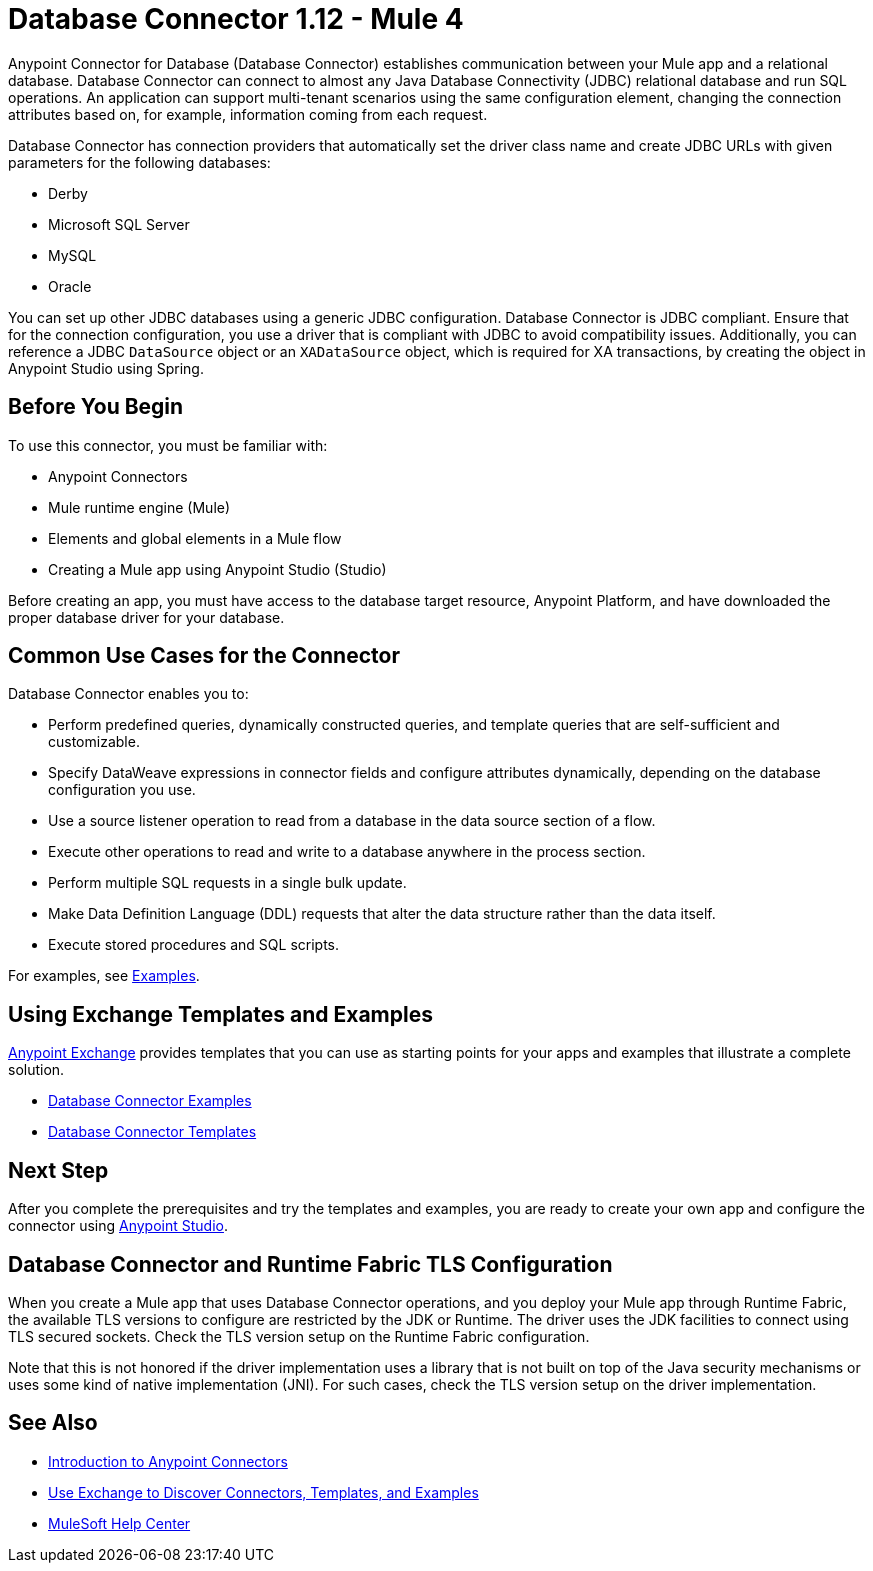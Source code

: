 = Database Connector 1.12 - Mule 4



Anypoint Connector for Database (Database Connector) establishes communication between your Mule app and a relational database. Database Connector can connect to almost any Java Database Connectivity (JDBC) relational database and run SQL operations. An application can support multi-tenant scenarios using the same configuration element, changing the connection attributes based on, for example, information coming from each request.

Database Connector has connection providers that automatically set the driver class name and create JDBC URLs with given parameters for the following databases:

* Derby
* Microsoft SQL Server
* MySQL
* Oracle

You can set up other JDBC databases using a generic JDBC configuration. Database Connector is JDBC compliant. Ensure that for the connection configuration, you use a driver that is compliant with JDBC to avoid compatibility issues. Additionally, you can reference a JDBC `DataSource` object or an `XADataSource` object, which is required for XA transactions, by creating the object in Anypoint Studio using Spring.

== Before You Begin

To use this connector, you must be familiar with:

* Anypoint Connectors
* Mule runtime engine (Mule)
* Elements and global elements in a Mule flow
* Creating a Mule app using Anypoint Studio (Studio)

Before creating an app, you must have access to the database target resource, Anypoint Platform, and have downloaded the proper database driver for your database.

== Common Use Cases for the Connector

Database Connector enables you to:

* Perform predefined queries, dynamically constructed queries, and template queries that are self-sufficient and customizable.
* Specify DataWeave expressions in connector fields and configure attributes dynamically, depending on the database configuration you use.
* Use a source listener operation to read from a database in the data source section of a flow.
* Execute other operations to read and write to a database anywhere in the process section.
* Perform multiple SQL requests in a single bulk update.
* Make Data Definition Language (DDL) requests that alter the data structure rather than the data itself.
* Execute stored procedures and SQL scripts.

For examples, see xref:database-connector-examples.adoc[Examples].


== Using Exchange Templates and Examples

https://www.mulesoft.com/exchange/[Anypoint Exchange] provides templates
that you can use as starting points for your apps and examples that illustrate a complete solution.

* https://www.mulesoft.com/exchange/?search=database&type=example[Database Connector Examples]
* https://www.mulesoft.com/exchange/?search=database&type=template[Database Connector Templates]

== Next Step

After you complete the prerequisites and try the templates and examples, you are ready to create your own app and configure the connector using xref:database-connector-studio.adoc[Anypoint Studio].

== Database Connector and Runtime Fabric TLS Configuration

When you create a Mule app that uses Database Connector operations, and you deploy your Mule app through Runtime Fabric, the available TLS versions to configure are restricted by the JDK or Runtime. The driver uses the JDK facilities to connect using TLS secured sockets. Check the TLS version setup on the Runtime Fabric configuration.

Note that this is not honored if the driver implementation uses a library that is not built on top of the Java security mechanisms or uses some kind of native implementation (JNI). For such cases, check the TLS version setup on the driver implementation.

== See Also

* xref:connectors::introduction/introduction-to-anypoint-connectors.adoc[Introduction to Anypoint Connectors]
* xref:connectors::introduction/intro-use-exchange.adoc[Use Exchange to Discover Connectors, Templates, and Examples]
* https://help.mulesoft.com[MuleSoft Help Center]
